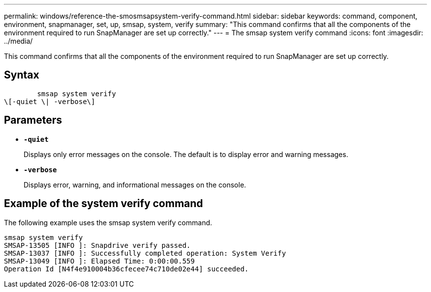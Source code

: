 ---
permalink: windows/reference-the-smosmsapsystem-verify-command.html
sidebar: sidebar
keywords: command, component, environment, snapmanager, set, up, smsap, system, verify
summary: "This command confirms that all the components of the environment required to run SnapManager are set up correctly."
---
= The smsap system verify command
:icons: font
:imagesdir: ../media/

[.lead]
This command confirms that all the components of the environment required to run SnapManager are set up correctly.

== Syntax

----

        smsap system verify
\[-quiet \| -verbose\]
----

== Parameters

* *`-quiet`*
+
Displays only error messages on the console. The default is to display error and warning messages.

* *`-verbose`*
+
Displays error, warning, and informational messages on the console.

== Example of the system verify command

The following example uses the smsap system verify command.

----
smsap system verify
SMSAP-13505 [INFO ]: Snapdrive verify passed.
SMSAP-13037 [INFO ]: Successfully completed operation: System Verify
SMSAP-13049 [INFO ]: Elapsed Time: 0:00:00.559
Operation Id [N4f4e910004b36cfecee74c710de02e44] succeeded.
----
